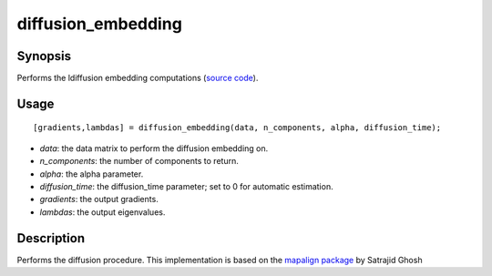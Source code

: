 .. _diffusion_embedding:

diffusion_embedding
==============================

Synopsis
---------

Performs the ldiffusion embedding computations (`source code <https://github.com/MICA-MNI/BrainSpace/blob/master/matlab/analysis_code/diffusion_embedding.m>`_). 

Usage 
----------
::

    [gradients,lambdas] = diffusion_embedding(data, n_components, alpha, diffusion_time);

- *data*: the data matrix to perform the diffusion embedding on. 
- *n_components*: the number of components to return.
- *alpha*: the alpha parameter.
- *diffusion_time*: the diffusion_time parameter; set to 0 for automatic estimation.
- *gradients*: the output gradients.
- *lambdas*: the output eigenvalues. 

Description
--------------
Performs the diffusion procedure. This implementation is based on the `mapalign package <https://github.com/satra/mapalign>`_ by Satrajid Ghosh 